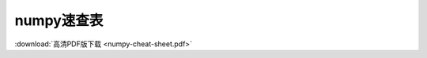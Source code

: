 ===============
numpy速查表
===============

.. image:: ./numpy-cheat-sheet.png

:download:`高清PDF版下载 <numpy-cheat-sheet.pdf>`